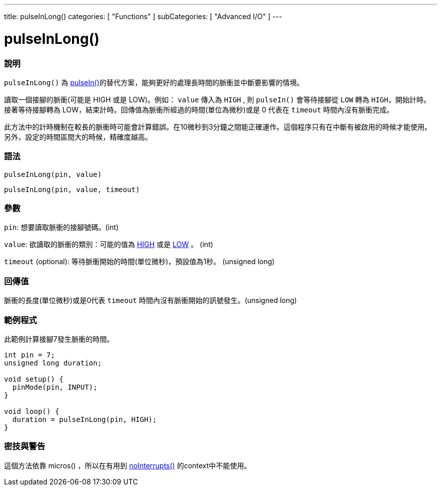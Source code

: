 ---
title: pulseInLong()
categories: [ "Functions" ]
subCategories: [ "Advanced I/O" ]
---





= pulseInLong()


// OVERVIEW SECTION STARTS
[#overview]
--

[float]
=== 說明
`pulseInLong()` 為 link:../pulsein[pulseIn()]的替代方案，能夠更好的處理長時間的脈衝並中斷要影響的情境。

讀取一個接腳的脈衝(可能是 HIGH 或是 LOW)。例如： `value` 傳入為 `HIGH` , 則 `pulseIn()` 會等待接腳從 `LOW` 轉為 `HIGH`，開始計時。接著等待接腳轉為 LOW，結束計時。回傳值為脈衝所經過的時間(單位為微秒)或是 0 代表在 `timeout` 時間內沒有脈衝完成。

此方法中的計時機制在較長的脈衝時可能會計算錯誤。在10微秒到3分鐘之間能正確運作。這個程序只有在中斷有被啟用的時候才能使用。另外，設定的時間區間大的時候，精確度越高。
[%hardbreaks]


[float]
=== 語法
`pulseInLong(pin, value)`

`pulseInLong(pin, value, timeout)`

[float]
=== 參數
`pin`: 想要讀取脈衝的接腳號碼。(int)

`value`: 欲讀取的脈衝的類別：可能的值為 link:../../../variables/constants/constants/[HIGH] 或是 link:../../../variables/constants/constants/[LOW] 。 (int)

`timeout` (optional): 等待脈衝開始的時間(單位微秒)，預設值為1秒。 (unsigned long)
[float]
=== 回傳值
脈衝的長度(單位微秒)或是0代表 `timeout` 時間內沒有脈衝開始的訊號發生。(unsigned long)

--
// OVERVIEW SECTION ENDS




// HOW TO USE SECTION STARTS
[#howtouse]
--

[float]
=== 範例程式
// Describe what the example code is all about and add relevant code   ►►►►► THIS SECTION IS MANDATORY ◄◄◄◄◄
此範例計算接腳7發生脈衝的時間。

[source,arduino]
----
int pin = 7;
unsigned long duration;

void setup() {
  pinMode(pin, INPUT);
}

void loop() {
  duration = pulseInLong(pin, HIGH);
}
----
[%hardbreaks]

[float]
=== 密技與警告
這個方法依靠 micros() ，所以在有用到 link:../../interrupts/nointerrupts[noInterrupts()] 的context中不能使用。

--
// HOW TO USE SECTION ENDS
